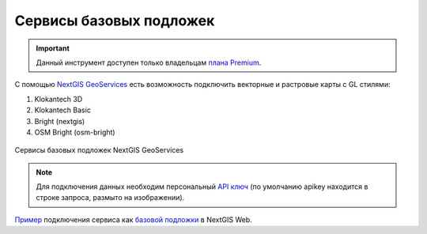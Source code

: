 .. sectionauthor:: Роман Гайнуллов <roman.gainullov@nextgis.com>

.. _nggeos_basemap_tiles:

Сервисы базовых подложек
========================

.. important::
   Данный инструмент доступен только владельцам `плана Premium <https://nextgis.ru/nextgis-com/plans>`_.

С помощью `NextGIS GeoServices <https://geoservices.nextgis.com/>`_ есть возможность подключить векторные и растровые карты с GL стилями:

1. Klokantech 3D
2. Klokantech Basic
3. Bright (nextgis)
4. OSM Bright (osm-bright)
 
 
.. figure:: _static/nggeos_basemap_tiles_rus.png
   :name: nggeos_basemap_tiles
   :align: center
   :width: 30cm
 
   Сервисы базовых подложек NextGIS GeoServices
 
.. note:: 
	Для подключения данных необходим персональный `API ключ <https://docs.nextgis.ru/docs_geoservices/source/reissue_api_key.html>`_ (по умолчанию apikey находится в строке запроса, размыто на изображении). 
   
`Пример <https://demo.nextgis.com/resource/5217>`_ подключения сервиса как `базовой подложки <https://docs.nextgis.ru/docs_ngcom/source/data_connect.html#ngcom-basemap-layer>`_ в NextGIS Web.
